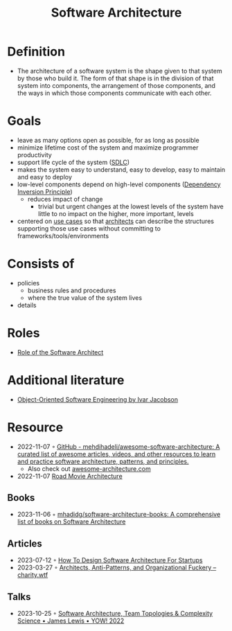 :PROPERTIES:
:ID:       5a26ed6a-80d8-4fe8-b9db-0c1956ec8c2e
:END:
#+created: 20210525185508434
#+filetags: :architecture:
#+modified: 20210826085916927
#+origin: [[<<. bibliography "Hands-On Software Architecture with Golang">>]] [[<<. bibliography "The Clean Architecture">>]] 
#+revision: 0
#+tags: Definition
#+title: Software Architecture
#+type: text/vnd.tiddlywiki

* Definition
- The architecture of a software system is the shape given to that system by those who build it. The form of that shape is in the division of that system into components, the arrangement of those components, and the ways in which those components communicate with each other.
* Goals
- leave as many options open as possible, for as long as possible
- minimize lifetime cost of the system and maximize programmer productivity
- support life cycle of the system ([[#SDLC][SDLC]])
- makes the system easy to understand, easy to develop, easy to maintain and easy to deploy
- low-level components depend on high-level components ([[id:1f9dad4f-076a-4d66-a3d2-3ccd3b485c46][Dependency Inversion Principle]])
  - reduces impact of change
    - trivial but urgent changes at the lowest levels of the system have little to no impact on the higher, more important, levels
- centered on [[#Software%20System%2FUse%20Cases][use cases]] so that [[#Software%20Architect][architects]] can describe the structures supporting those use cases without committing to frameworks/tools/environments
* Consists of
- policies
  - business rules and procedures
  - where the true value of the system lives
- details
* Roles
- [[id:ef58fefe-68ae-4e56-8996-202139c6d27d][Role of the Software Architect]]
* Additional literature
- [[https://www.goodreads.com/book/show/296981.Object_Oriented_Software_Engineering][Object-Oriented Software Engineering by Ivar Jacobson]]
* Resource
- 2022-11-07 ◦ [[https://github.com/mehdihadeli/awesome-software-architecture][GitHub - mehdihadeli/awesome-software-architecture: A curated list of awesome articles, videos, and other resources to learn and practice software architecture, patterns, and principles.]]
  - Also check out [[https://awesome-architecture.com/][awesome-architecture.com]]
- 2022-11-07 [[https://speakerdeck.com/ufried/road-movie-architectures][Road Movie Architecture]]
** Books
- 2023-11-06 ◦ [[https://github.com/mhadidg/software-architecture-books][mhadidg/software-architecture-books: A comprehensive list of books on Software Architecture]]
** Articles
- 2023-07-12 ◦ [[https://appventuretime.blog/how-to-design-software-architecture-for-startups][How To Design Software Architecture For Startups]]
- 2023-03-27 ◦ [[https://charity.wtf/2023/03/09/architects-anti-patterns-and-organizational-fuckery/][Architects, Anti-Patterns, and Organizational Fuckery – charity.wtf]]
** Talks
- 2023-10-25 ◦ [[https://www.youtube.com/watch?v=QfM38-I_Ea8][Software Architecture, Team Topologies & Complexity Science • James Lewis • YOW! 2022]]
